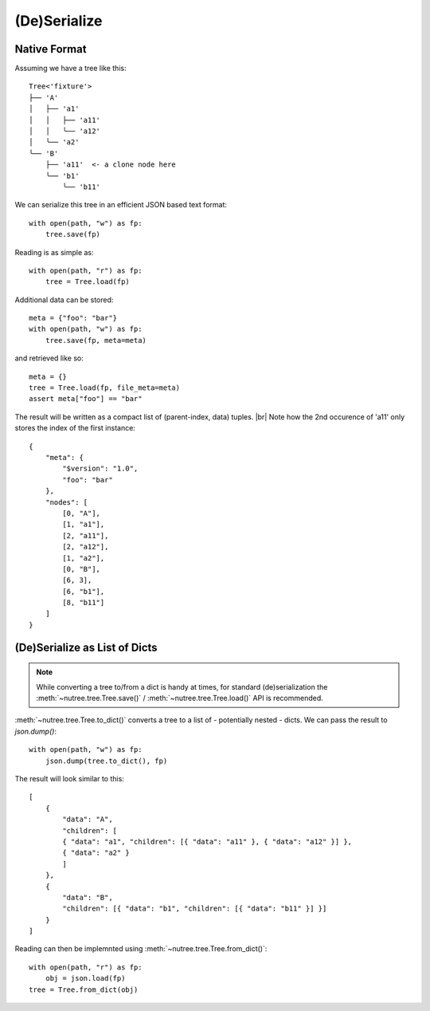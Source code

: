 -------------
(De)Serialize
-------------

.. py:currentmodule:: nutree


Native Format
-------------

Assuming we have a tree like this::

    Tree<'fixture'>
    ├── 'A'
    │   ├── 'a1'
    │   │   ├── 'a11'
    │   │   ╰── 'a12'
    │   ╰── 'a2'
    ╰── 'B'
        ├── 'a11'  <- a clone node here
        ╰── 'b1'
            ╰── 'b11'

We can serialize this tree in an efficient JSON based text format::

    with open(path, "w") as fp:
        tree.save(fp)

Reading is as simple as::

    with open(path, "r") as fp:
        tree = Tree.load(fp)

Additional data can be stored::

    meta = {"foo": "bar"}
    with open(path, "w") as fp:
        tree.save(fp, meta=meta)

and retrieved like so::

    meta = {}
    tree = Tree.load(fp, file_meta=meta)
    assert meta["foo"] == "bar"

The result will be written as a compact list of (parent-index, data) tuples. |br|
Note how the 2nd occurence of 'a11' only stores the index of the first 
instance::

    {
        "meta": {
            "$version": "1.0",
            "foo": "bar"
        },
        "nodes": [
            [0, "A"],
            [1, "a1"],
            [2, "a11"],
            [2, "a12"],
            [1, "a2"],
            [0, "B"],
            [6, 3],
            [6, "b1"],
            [8, "b11"]
        ]
    }


.. seealso :: This example tree only contains plain string data.
    Read :doc:`ug_objects` on how to (de)serialize arbitrary objects.


(De)Serialize as List of Dicts
------------------------------

.. note :: While converting a tree to/from a dict is handy at times,
    for standard (de)serialization the :meth:`~nutree.tree.Tree.save()` /
    :meth:`~nutree.tree.Tree.load()` API is recommended.

:meth:`~nutree.tree.Tree.to_dict()` converts a tree to a list of 
- potentially nested - dicts. 
We can pass the result to `json.dump()`::

    with open(path, "w") as fp:
        json.dump(tree.to_dict(), fp)

The result will look similar to this::

    [
        {
            "data": "A",
            "children": [
            { "data": "a1", "children": [{ "data": "a11" }, { "data": "a12" }] },
            { "data": "a2" }
            ]
        },
        {
            "data": "B",
            "children": [{ "data": "b1", "children": [{ "data": "b11" }] }]
        }
    ]

Reading can then be implemnted using :meth:`~nutree.tree.Tree.from_dict()`::

    with open(path, "r") as fp:
        obj = json.load(fp)
    tree = Tree.from_dict(obj)

.. seealso :: This example tree only contains plain string data.
    Read :doc:`ug_objects` on how to (de)serialize arbitrary objects.
